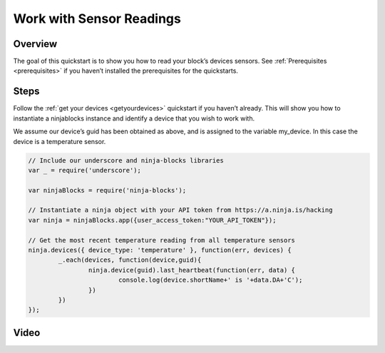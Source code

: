 ..  _workwithsensorreadings:

Work with Sensor Readings
=========

Overview
---------

The goal of this quickstart is to show you how to read your block’s devices sensors. See :ref:`Prerequisites <prerequisites>` if you haven’t installed the prerequisites for the quickstarts.

Steps
---------

Follow the :ref:`get your devices <getyourdevices>` quickstart if you haven’t already. This will show you how to instantiate a ninjablocks instance and identify a device that you wish to work with.

We assume our device’s guid has been obtained as above, and is assigned to the variable my_device. In this case the device is a temperature sensor.

.. code-block:: javascript

	// Include our underscore and ninja-blocks libraries
	var _ = require('underscore');

	var ninjaBlocks = require('ninja-blocks');

	// Instantiate a ninja object with your API token from https://a.ninja.is/hacking
	var ninja = ninjaBlocks.app({user_access_token:"YOUR_API_TOKEN"});

	// Get the most recent temperature reading from all temperature sensors
	ninja.devices({ device_type: 'temperature' }, function(err, devices) {
		_.each(devices, function(device,guid){
			ninja.device(guid).last_heartbeat(function(err, data) { 
				console.log(device.shortName+' is '+data.DA+'C');
			})
		})
	});

Video
---------
.. raw:: html

	<iframe width="640" height="360" src="//www.youtube.com/embed/Kgicu-2qxR8" frameborder="0" allowfullscreen></iframe>